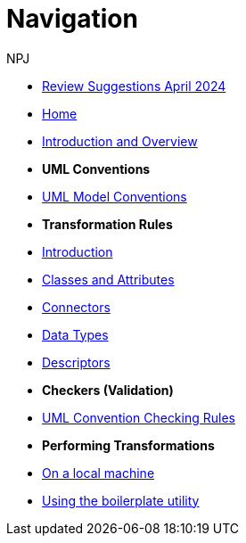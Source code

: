 :doctitle: Navigation
:doccode: m2o-main-prod-004
:author: NPJ
:authoremail: nicole-anne.paterson-jones@ext.ec.europa.eu
:docdate: November 2023

* xref:review.adoc[Review Suggestions April 2024]

* xref:index.adoc[Home]

//* [.separated]#**General Reference**#
* xref:intro_overview.adoc[Introduction and Overview]
//* xref:business.adoc[Functional Overview]
//* xref:technical.adoc[Technical Overview]

* [.separated]#**UML Conventions**#
* xref:uml/conceptual-model-conventions.adoc[UML Model Conventions]

* [.separated]#**Transformation Rules**#
* xref:transformation/uml2owl-transformation.adoc[Introduction]
* xref:transformation/transf-rules1.adoc[Classes and Attributes]
* xref:transformation/transf-rules2.adoc[Connectors]
* xref:transformation/transf-rules3.adoc[Data Types]
* xref:transformation/transf-rules4.adoc[Descriptors]

* [.separated]#**Checkers (Validation)**#
* xref:checkers/model2owl-checkers.adoc[UML Convention Checking Rules]

* [.separated]#**Performing Transformations**#
* xref:local.adoc[On a local machine]
* xref:boiler.adoc[Using the boilerplate utility]

////
* [.separated]#**References**#
* xref:uml/definitions.adoc[Definitions]
* xref:../../../references/references.adoc[Reference Documents]
////